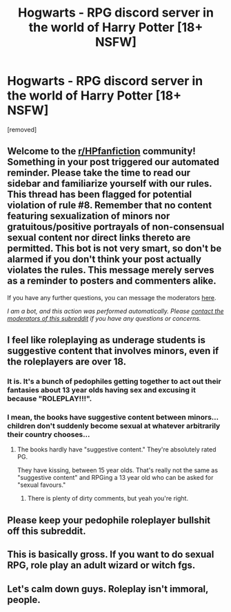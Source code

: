 #+TITLE: Hogwarts - RPG discord server in the world of Harry Potter [18+ NSFW]

* Hogwarts - RPG discord server in the world of Harry Potter [18+ NSFW]
:PROPERTIES:
:Author: i_slay_the_piano
:Score: 0
:DateUnix: 1594143901.0
:DateShort: 2020-Jul-07
:FlairText: Request
:END:
[removed]


** Welcome to the [[/r/HPfanfiction][r/HPfanfiction]] community! Something in your post triggered our automated reminder. Please take the time to read our sidebar and familiarize yourself with our rules. This thread has been flagged for potential violation of rule #8. Remember that no content featuring sexualization of minors nor gratuitous/positive portrayals of non-consensual sexual content nor direct links thereto are permitted. This bot is not very smart, so don't be alarmed if you don't think your post actually violates the rules. This message merely serves as a reminder to posters and commenters alike.

If you have any further questions, you can message the moderators [[https://www.reddit.com/message/compose?to=%2Fr%2FHPfanfiction][here]].

/I am a bot, and this action was performed automatically. Please [[/message/compose/?to=/r/HPfanfiction][contact the moderators of this subreddit]] if you have any questions or concerns./
:PROPERTIES:
:Author: AutoModerator
:Score: 1
:DateUnix: 1594143902.0
:DateShort: 2020-Jul-07
:END:


** I feel like roleplaying as underage students is suggestive content that involves minors, even if the roleplayers are over 18.
:PROPERTIES:
:Author: Impossible-Poetry
:Score: 3
:DateUnix: 1594147341.0
:DateShort: 2020-Jul-07
:END:

*** It is. It's a bunch of pedophiles getting together to act out their fantasies about 13 year olds having sex and excusing it because "ROLEPLAY!!!".
:PROPERTIES:
:Score: 2
:DateUnix: 1594162474.0
:DateShort: 2020-Jul-08
:END:


*** I mean, the books have suggestive content between minors... children don't suddenly become sexual at whatever arbitrarily their country chooses...
:PROPERTIES:
:Author: SummerLake69
:Score: 0
:DateUnix: 1594149538.0
:DateShort: 2020-Jul-07
:END:

**** The books hardly have "suggestive content." They're absolutely rated PG.

They have kissing, between 15 year olds. That's really not the same as "suggestive content" and RPGing a 13 year old who can be asked for "sexual favours."
:PROPERTIES:
:Author: Ermithecow
:Score: 1
:DateUnix: 1594162797.0
:DateShort: 2020-Jul-08
:END:

***** There is plenty of dirty comments, but yeah you're right.
:PROPERTIES:
:Author: SummerLake69
:Score: 1
:DateUnix: 1594172162.0
:DateShort: 2020-Jul-08
:END:


** Please keep your pedophile roleplayer bullshit off this subreddit.
:PROPERTIES:
:Score: 2
:DateUnix: 1594162413.0
:DateShort: 2020-Jul-08
:END:


** This is basically gross. If you want to do sexual RPG, role play an adult wizard or witch fgs.
:PROPERTIES:
:Author: Ermithecow
:Score: 2
:DateUnix: 1594162851.0
:DateShort: 2020-Jul-08
:END:


** Let's calm down guys. Roleplay isn't immoral, people.
:PROPERTIES:
:Author: blandge
:Score: 2
:DateUnix: 1594163917.0
:DateShort: 2020-Jul-08
:END:
